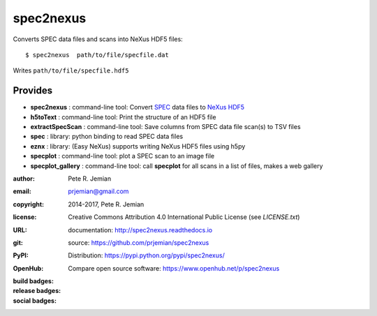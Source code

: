 ##########
spec2nexus
##########

Converts SPEC data files and scans into NeXus HDF5 files::

    $ spec2nexus  path/to/file/specfile.dat

Writes ``path/to/file/specfile.hdf5``

Provides
########

.. keywords - SPEC, NeXus, HDF5, h5py

* **spec2nexus**       : command-line tool: Convert `SPEC <http://certif.com>`_ data files to `NeXus <http://nexusformat.org>`_ `HDF5 <http://hdfgroup.org>`_
* **h5toText**         : command-line tool: Print the structure of an HDF5 file
* **extractSpecScan**  : command-line tool: Save columns from SPEC data file scan(s) to TSV files
* **spec**             : library: python binding to read SPEC data files
* **eznx**             : library: (Easy NeXus) supports writing NeXus HDF5 files using h5py
* **specplot**         : command-line tool: plot a SPEC scan to an image file
* **specplot_gallery** : command-line tool: call **specplot** for all scans in a list of files, makes a web gallery

:author:    Pete R. Jemian
:email:     prjemian@gmail.com
:copyright: 2014-2017, Pete R. Jemian
:license:   Creative Commons Attribution 4.0 International Public License (see *LICENSE.txt*)
:URL:       documentation: http://spec2nexus.readthedocs.io
:git:       source: https://github.com/prjemian/spec2nexus
:PyPI:      Distribution: https://pypi.python.org/pypi/spec2nexus/ 
:OpenHub:   Compare open source software: https://www.openhub.net/p/spec2nexus

:build badges:

   ..  see http://shields.io/ for more badge ideas

   .. image:: https://travis-ci.org/prjemian/spec2nexus.svg?branch=master
      :target: https://travis-ci.org/prjemian/spec2nexus
   .. image:: https://coveralls.io/repos/github/prjemian/spec2nexus/badge.svg?branch=master
      :target: https://coveralls.io/github/prjemian/spec2nexus?branch=master

:release badges:

   .. image:: https://img.shields.io/github/tag/prjemian/spec2nexus.svg
      :target: https://github.com/prjemian/spec2nexus/tags
   .. image:: https://img.shields.io/github/release/prjemian/spec2nexus.svg
      :target: https://github.com/prjemian/spec2nexus/releases
   .. image:: https://img.shields.io/pypi/v/spec2nexus.svg
      :target: https://pypi.python.org/pypi/spec2nexus/

:social badges:

   .. image:: http://depsy.org/api/package/pypi/spec2nexus/badge.svg
      :target: http://depsy.org/package/python/spec2nexus
   .. image:: https://badges.gitter.im/spec2nexus/Lobby.svg
      :target: https://gitter.im/spec2nexus/Lobby?utm_source=badge&utm_medium=badge&utm_campaign=pr-badge&utm_content=badge
      :alt: Join the chat at https://gitter.im/spec2nexus/Lobby


